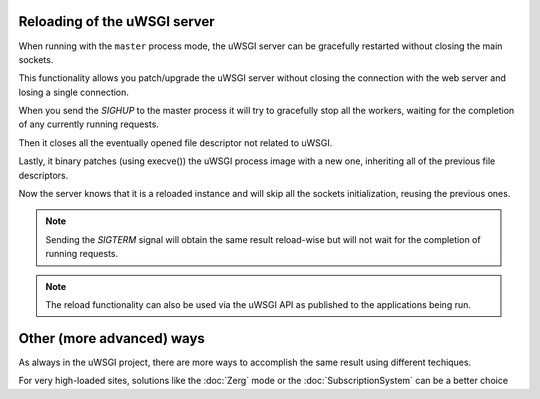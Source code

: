 Reloading of the uWSGI server
=============================

When running with the ``master`` process mode, the uWSGI server can be gracefully restarted without closing the main sockets.

This functionality allows you patch/upgrade the uWSGI server without closing the connection with the web server and losing a single connection.

When you send the `SIGHUP` to the master process it will try to gracefully stop all the workers, waiting for the completion of any currently running requests.

Then it closes all the eventually opened file descriptor not related to uWSGI.

Lastly, it binary patches (using execve()) the uWSGI process image with a new one, inheriting all of the previous file descriptors.

Now the server knows that it is a reloaded instance and will skip all the sockets initialization, reusing the previous ones.

.. note::

   Sending the `SIGTERM` signal will obtain the same result reload-wise but will not wait for the completion of running requests.

   .. seealso:: :doc:`Signals`

.. note::
 
   The reload functionality can also be used via the uWSGI API as published to the applications being run.

   .. seealso:: :py:func:`uwsgi.reload`

Other (more advanced) ways
==========================

As always in the uWSGI project, there are more ways to accomplish the same result using different techiques.

For very high-loaded sites, solutions like the :doc:`Zerg` mode or the :doc:`SubscriptionSystem` can be a better choice